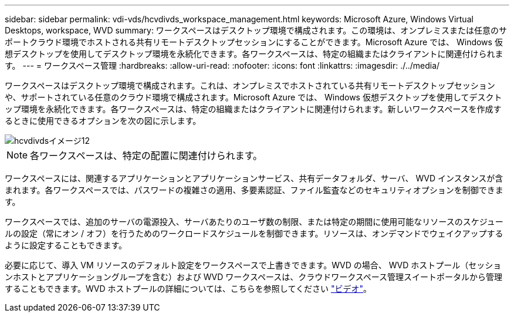 ---
sidebar: sidebar 
permalink: vdi-vds/hcvdivds_workspace_management.html 
keywords: Microsoft Azure, Windows Virtual Desktops, workspace, WVD 
summary: ワークスペースはデスクトップ環境で構成されます。この環境は、オンプレミスまたは任意のサポートクラウド環境でホストされる共有リモートデスクトップセッションにすることができます。Microsoft Azure では、 Windows 仮想デスクトップを使用してデスクトップ環境を永続化できます。各ワークスペースは、特定の組織またはクライアントに関連付けられます。 
---
= ワークスペース管理
:hardbreaks:
:allow-uri-read: 
:nofooter: 
:icons: font
:linkattrs: 
:imagesdir: ./../media/


[role="lead"]
ワークスペースはデスクトップ環境で構成されます。これは、オンプレミスでホストされている共有リモートデスクトップセッションや、サポートされている任意のクラウド環境で構成されます。Microsoft Azure では、 Windows 仮想デスクトップを使用してデスクトップ環境を永続化できます。各ワークスペースは、特定の組織またはクライアントに関連付けられます。新しいワークスペースを作成するときに使用できるオプションを次の図に示します。

image::hcvdivds_image12.png[hcvdivdsイメージ12]


NOTE: 各ワークスペースは、特定の配置に関連付けられます。

ワークスペースには、関連するアプリケーションとアプリケーションサービス、共有データフォルダ、サーバ、 WVD インスタンスが含まれます。各ワークスペースでは、パスワードの複雑さの適用、多要素認証、ファイル監査などのセキュリティオプションを制御できます。

ワークスペースでは、追加のサーバの電源投入、サーバあたりのユーザ数の制限、または特定の期間に使用可能なリソースのスケジュールの設定（常にオン / オフ）を行うためのワークロードスケジュールを制御できます。リソースは、オンデマンドでウェイクアップするように設定することもできます。

必要に応じて、導入 VM リソースのデフォルト設定をワークスペースで上書きできます。WVD の場合、 WVD ホストプール（セッションホストとアプリケーショングループを含む）および WVD ワークスペースは、クラウドワークスペース管理スイートポータルから管理することもできます。WVD ホストプールの詳細については、こちらを参照してください https://www.youtube.com/watch?v=kaHZm9yCv8g&feature=youtu.be&ab_channel=NetApp["ビデオ"^]。

